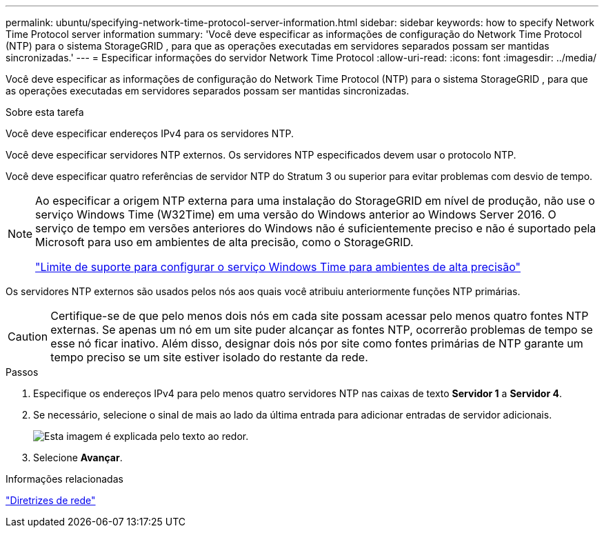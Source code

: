 ---
permalink: ubuntu/specifying-network-time-protocol-server-information.html 
sidebar: sidebar 
keywords: how to specify Network Time Protocol server information 
summary: 'Você deve especificar as informações de configuração do Network Time Protocol (NTP) para o sistema StorageGRID , para que as operações executadas em servidores separados possam ser mantidas sincronizadas.' 
---
= Especificar informações do servidor Network Time Protocol
:allow-uri-read: 
:icons: font
:imagesdir: ../media/


[role="lead"]
Você deve especificar as informações de configuração do Network Time Protocol (NTP) para o sistema StorageGRID , para que as operações executadas em servidores separados possam ser mantidas sincronizadas.

.Sobre esta tarefa
Você deve especificar endereços IPv4 para os servidores NTP.

Você deve especificar servidores NTP externos.  Os servidores NTP especificados devem usar o protocolo NTP.

Você deve especificar quatro referências de servidor NTP do Stratum 3 ou superior para evitar problemas com desvio de tempo.

[NOTE]
====
Ao especificar a origem NTP externa para uma instalação do StorageGRID em nível de produção, não use o serviço Windows Time (W32Time) em uma versão do Windows anterior ao Windows Server 2016.  O serviço de tempo em versões anteriores do Windows não é suficientemente preciso e não é suportado pela Microsoft para uso em ambientes de alta precisão, como o StorageGRID.

https://support.microsoft.com/en-us/help/939322/support-boundary-to-configure-the-windows-time-service-for-high-accura["Limite de suporte para configurar o serviço Windows Time para ambientes de alta precisão"^]

====
Os servidores NTP externos são usados pelos nós aos quais você atribuiu anteriormente funções NTP primárias.


CAUTION: Certifique-se de que pelo menos dois nós em cada site possam acessar pelo menos quatro fontes NTP externas.  Se apenas um nó em um site puder alcançar as fontes NTP, ocorrerão problemas de tempo se esse nó ficar inativo.  Além disso, designar dois nós por site como fontes primárias de NTP garante um tempo preciso se um site estiver isolado do restante da rede.

.Passos
. Especifique os endereços IPv4 para pelo menos quatro servidores NTP nas caixas de texto *Servidor 1* a *Servidor 4*.
. Se necessário, selecione o sinal de mais ao lado da última entrada para adicionar entradas de servidor adicionais.
+
image::../media/8_gmi_installer_ntp_page.gif[Esta imagem é explicada pelo texto ao redor.]

. Selecione *Avançar*.


.Informações relacionadas
link:../network/index.html["Diretrizes de rede"]
